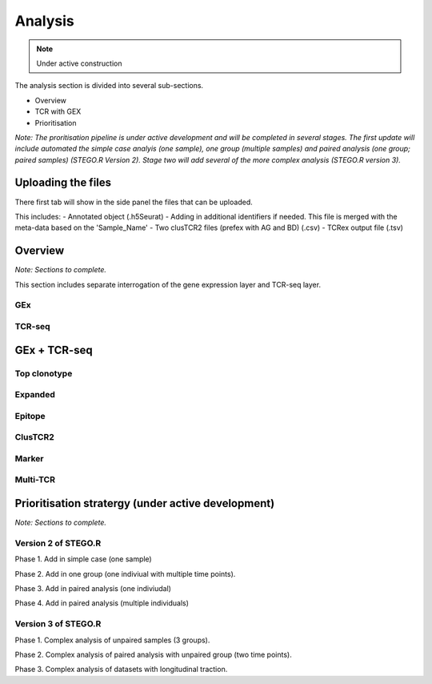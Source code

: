Analysis
========
.. note::

    Under active construction


The analysis section is divided into several sub-sections. 

- Overview 
- TCR with GEX 
- Prioritisation 

*Note: The proritisation pipeline is under active development and will be completed in several stages. The first update will include automated the simple case analyis (one sample), one group (multiple samples) and paired analysis (one group; paired samples) (STEGO.R Version 2). Stage two will add several of the more complex analysis (STEGO.R version 3).*

Uploading the files
-------------------

There first tab will show in the side panel the files that can be uploaded. 

This includes:
- Annotated  object (.h5Seurat)
- Adding in additional identifiers if needed. This file is merged with the meta-data based on the 'Sample_Name'
- Two clusTCR2 files (prefex with AG and BD) (.csv)
- TCRex output file (.tsv)

.. image:: img/AnalysisUpload.png
  :width: 600
  :alt: Alternative text

Overview
--------

*Note: Sections to complete.*

This section includes separate interrogation of the gene expression layer and TCR-seq layer. 

GEx
^^^

TCR-seq
^^^^^^^

GEx + TCR-seq
-------------

Top clonotype
^^^^^^^^^^^^^

Expanded
^^^^^^^^

Epitope
^^^^^^^

ClusTCR2
^^^^^^^^

Marker
^^^^^^

Multi-TCR 
^^^^^^^^^


Prioritisation stratergy (under active development)
---------------------------------------------------

*Note: Sections to complete.*

Version 2 of STEGO.R
^^^^^^^^^^^^^^^^^^^^

Phase 1. Add in simple case (one sample)

Phase 2. Add in one group (one indiviual with multiple time points).

Phase 3. Add in paired analysis (one indiviudal)

Phase 4. Add in paired analysis (multiple individuals)

Version 3 of STEGO.R
^^^^^^^^^^^^^^^^^^^^

Phase 1. Complex analysis of unpaired samples (3 groups).

Phase 2. Complex analysis of paired analysis with unpaired group (two time points).

Phase 3. Complex analysis of datasets with longitudinal traction. 

